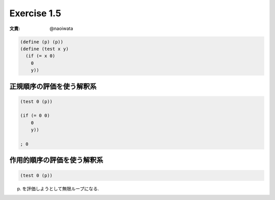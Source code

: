 Exercise 1.5
=====================

:文責: @naoiwata

.. sourcecode:: scheme 

   (define (p) (p))
   (define (test x y)
     (if (= x 0)
       0
       y))

=============================
正規順序の評価を使う解釈系
=============================

.. sourcecode:: scheme 

   (test 0 (p))

   (if (= 0 0)
       0
       y))

   ; 0


==================================
作用的順序の評価を使う解釈系
==================================

.. sourcecode:: scheme 

   (test 0 (p))

(p) を評価しようとして無限ループになる.
